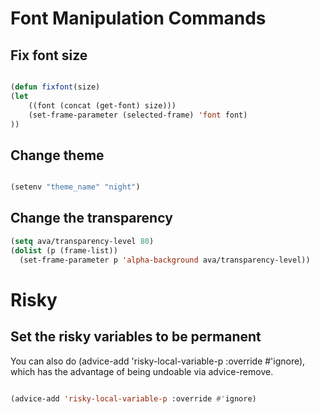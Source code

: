 #+title AVA Convenient Commands

* Font Manipulation Commands

** Fix font size

#+begin_src emacs-lisp

  (defun fixfont(size)
  (let
      ((font (concat (get-font) size)))
      (set-frame-parameter (selected-frame) 'font font)
  ))

#+end_src

** Change theme
#+begin_src emacs-lisp

  (setenv "theme_name" "night")

#+end_src

** Change the transparency

#+begin_src emacs-lisp
  (setq ava/transparency-level 80)
  (dolist (p (frame-list))
    (set-frame-parameter p 'alpha-background ava/transparency-level))

#+end_src

* Risky
** Set the risky variables to be permanent

You can also do (advice-add 'risky-local-variable-p :override #'ignore), which has the advantage of being undoable via advice-remove.

#+begin_src emacs-lisp

  (advice-add 'risky-local-variable-p :override #'ignore)

#+end_src

